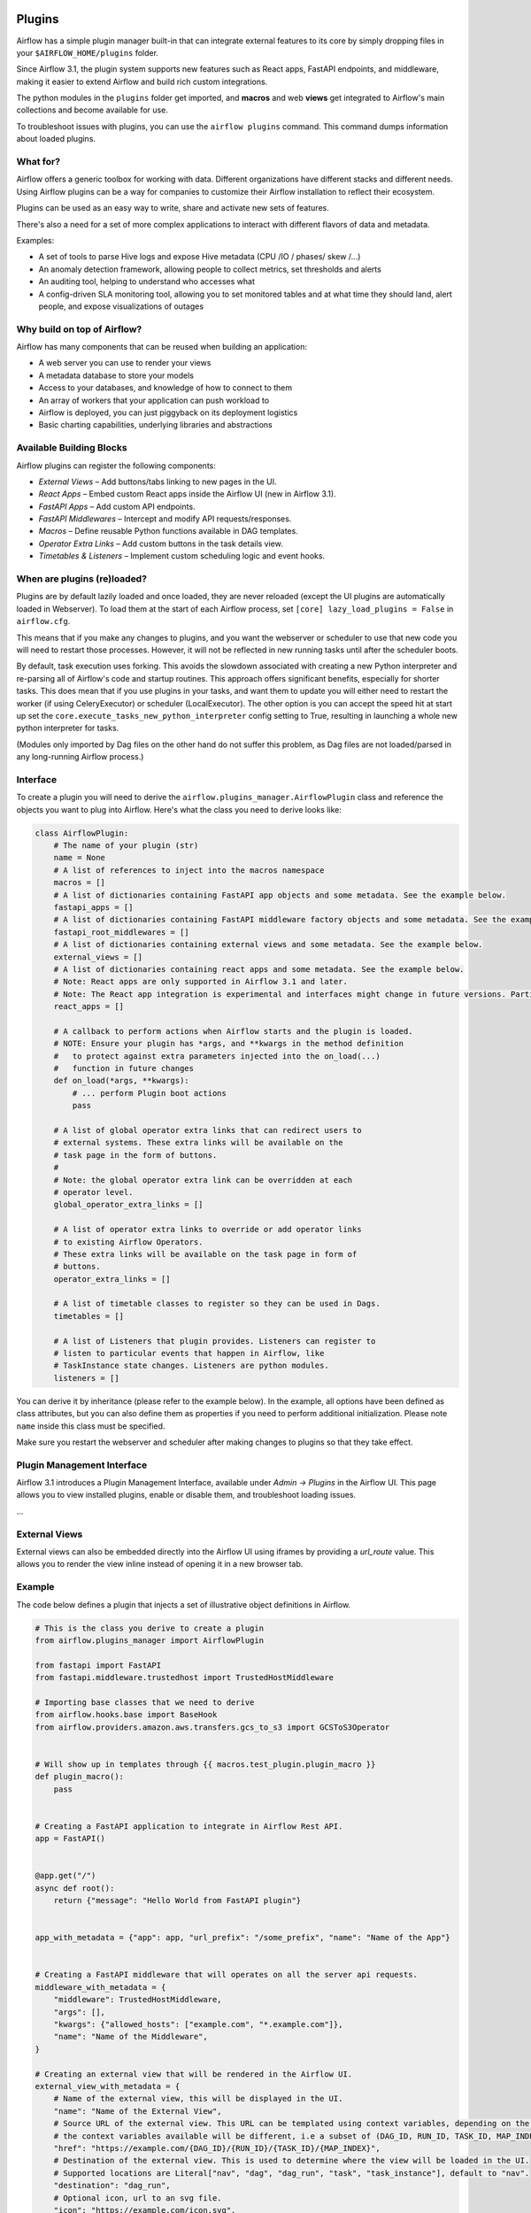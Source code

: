  .. Licensed to the Apache Software Foundation (ASF) under one
    or more contributor license agreements.  See the NOTICE file
    distributed with this work for additional information
    regarding copyright ownership.  The ASF licenses this file
    to you under the Apache License, Version 2.0 (the
    "License"); you may not use this file except in compliance
    with the License.  You may obtain a copy of the License at

 ..   http://www.apache.org/licenses/LICENSE-2.0

 .. Unless required by applicable law or agreed to in writing,
    software distributed under the License is distributed on an
    "AS IS" BASIS, WITHOUT WARRANTIES OR CONDITIONS OF ANY
    KIND, either express or implied.  See the License for the
    specific language governing permissions and limitations
    under the License.



Plugins
========

Airflow has a simple plugin manager built-in that can integrate external
features to its core by simply dropping files in your
``$AIRFLOW_HOME/plugins`` folder.

Since Airflow 3.1, the plugin system supports new features such as React apps, FastAPI endpoints,
and middleware, making it easier to extend Airflow and build rich custom integrations.

The python modules in the ``plugins`` folder get imported, and **macros** and web **views**
get integrated to Airflow's main collections and become available for use.

To troubleshoot issues with plugins, you can use the ``airflow plugins`` command.
This command dumps information about loaded plugins.

What for?
---------

Airflow offers a generic toolbox for working with data. Different
organizations have different stacks and different needs. Using Airflow
plugins can be a way for companies to customize their Airflow installation
to reflect their ecosystem.

Plugins can be used as an easy way to write, share and activate new sets of
features.

There's also a need for a set of more complex applications to interact with
different flavors of data and metadata.

Examples:

* A set of tools to parse Hive logs and expose Hive metadata (CPU /IO / phases/ skew /...)
* An anomaly detection framework, allowing people to collect metrics, set thresholds and alerts
* An auditing tool, helping to understand who accesses what
* A config-driven SLA monitoring tool, allowing you to set monitored tables and at what time
  they should land, alert people, and expose visualizations of outages

Why build on top of Airflow?
----------------------------

Airflow has many components that can be reused when building an application:

* A web server you can use to render your views
* A metadata database to store your models
* Access to your databases, and knowledge of how to connect to them
* An array of workers that your application can push workload to
* Airflow is deployed, you can just piggyback on its deployment logistics
* Basic charting capabilities, underlying libraries and abstractions

.. _plugins:loading:

Available Building Blocks
-------------------------

Airflow plugins can register the following components:

* *External Views* – Add buttons/tabs linking to new pages in the UI.
* *React Apps* – Embed custom React apps inside the Airflow UI (new in Airflow 3.1).
* *FastAPI Apps* – Add custom API endpoints.
* *FastAPI Middlewares* – Intercept and modify API requests/responses.
* *Macros* – Define reusable Python functions available in DAG templates.
* *Operator Extra Links* – Add custom buttons in the task details view.
* *Timetables & Listeners* – Implement custom scheduling logic and event hooks.

When are plugins (re)loaded?
----------------------------

Plugins are by default lazily loaded and once loaded, they are never reloaded (except the UI plugins are
automatically loaded in Webserver). To load them at the
start of each Airflow process, set ``[core] lazy_load_plugins = False`` in ``airflow.cfg``.

This means that if you make any changes to plugins, and you want the webserver or scheduler to use that new
code you will need to restart those processes. However, it will not be reflected in new running tasks until after the scheduler boots.

By default, task execution uses forking. This avoids the slowdown associated with creating a new Python interpreter
and re-parsing all of Airflow's code and startup routines. This approach offers significant benefits, especially for shorter tasks.
This does mean that if you use plugins in your tasks, and want them to update you will either
need to restart the worker (if using CeleryExecutor) or scheduler (LocalExecutor). The other
option is you can accept the speed hit at start up set the ``core.execute_tasks_new_python_interpreter``
config setting to True, resulting in launching a whole new python interpreter for tasks.

(Modules only imported by Dag files on the other hand do not suffer this problem, as Dag files are not
loaded/parsed in any long-running Airflow process.)

.. _plugins-interface:

Interface
---------

To create a plugin you will need to derive the
``airflow.plugins_manager.AirflowPlugin`` class and reference the objects
you want to plug into Airflow. Here's what the class you need to derive
looks like:


.. code-block:: python

    class AirflowPlugin:
        # The name of your plugin (str)
        name = None
        # A list of references to inject into the macros namespace
        macros = []
        # A list of dictionaries containing FastAPI app objects and some metadata. See the example below.
        fastapi_apps = []
        # A list of dictionaries containing FastAPI middleware factory objects and some metadata. See the example below.
        fastapi_root_middlewares = []
        # A list of dictionaries containing external views and some metadata. See the example below.
        external_views = []
        # A list of dictionaries containing react apps and some metadata. See the example below.
        # Note: React apps are only supported in Airflow 3.1 and later.
        # Note: The React app integration is experimental and interfaces might change in future versions. Particularly, dependency and state interactions between the UI and plugins may need to be refactored for more complex plugin apps.
        react_apps = []

        # A callback to perform actions when Airflow starts and the plugin is loaded.
        # NOTE: Ensure your plugin has *args, and **kwargs in the method definition
        #   to protect against extra parameters injected into the on_load(...)
        #   function in future changes
        def on_load(*args, **kwargs):
            # ... perform Plugin boot actions
            pass

        # A list of global operator extra links that can redirect users to
        # external systems. These extra links will be available on the
        # task page in the form of buttons.
        #
        # Note: the global operator extra link can be overridden at each
        # operator level.
        global_operator_extra_links = []

        # A list of operator extra links to override or add operator links
        # to existing Airflow Operators.
        # These extra links will be available on the task page in form of
        # buttons.
        operator_extra_links = []

        # A list of timetable classes to register so they can be used in Dags.
        timetables = []

        # A list of Listeners that plugin provides. Listeners can register to
        # listen to particular events that happen in Airflow, like
        # TaskInstance state changes. Listeners are python modules.
        listeners = []

You can derive it by inheritance (please refer to the example below). In the example, all options have been
defined as class attributes, but you can also define them as properties if you need to perform
additional initialization. Please note ``name`` inside this class must be specified.

Make sure you restart the webserver and scheduler after making changes to plugins so that they take effect.

Plugin Management Interface
---------------------------

Airflow 3.1 introduces a Plugin Management Interface, available under *Admin → Plugins* in the Airflow UI.
This page allows you to view installed plugins, enable or disable them, and troubleshoot loading issues.

...

External Views
--------------

External views can also be embedded directly into the Airflow UI using iframes by providing a `url_route` value.
This allows you to render the view inline instead of opening it in a new browser tab.

.. _plugin-example:

Example
-------

The code below defines a plugin that injects a set of illustrative object
definitions in Airflow.

.. code-block:: python

    # This is the class you derive to create a plugin
    from airflow.plugins_manager import AirflowPlugin

    from fastapi import FastAPI
    from fastapi.middleware.trustedhost import TrustedHostMiddleware

    # Importing base classes that we need to derive
    from airflow.hooks.base import BaseHook
    from airflow.providers.amazon.aws.transfers.gcs_to_s3 import GCSToS3Operator


    # Will show up in templates through {{ macros.test_plugin.plugin_macro }}
    def plugin_macro():
        pass


    # Creating a FastAPI application to integrate in Airflow Rest API.
    app = FastAPI()


    @app.get("/")
    async def root():
        return {"message": "Hello World from FastAPI plugin"}


    app_with_metadata = {"app": app, "url_prefix": "/some_prefix", "name": "Name of the App"}


    # Creating a FastAPI middleware that will operates on all the server api requests.
    middleware_with_metadata = {
        "middleware": TrustedHostMiddleware,
        "args": [],
        "kwargs": {"allowed_hosts": ["example.com", "*.example.com"]},
        "name": "Name of the Middleware",
    }

    # Creating an external view that will be rendered in the Airflow UI.
    external_view_with_metadata = {
        # Name of the external view, this will be displayed in the UI.
        "name": "Name of the External View",
        # Source URL of the external view. This URL can be templated using context variables, depending on the location where the external view is rendered
        # the context variables available will be different, i.e a subset of (DAG_ID, RUN_ID, TASK_ID, MAP_INDEX).
        "href": "https://example.com/{DAG_ID}/{RUN_ID}/{TASK_ID}/{MAP_INDEX}",
        # Destination of the external view. This is used to determine where the view will be loaded in the UI.
        # Supported locations are Literal["nav", "dag", "dag_run", "task", "task_instance"], default to "nav".
        "destination": "dag_run",
        # Optional icon, url to an svg file.
        "icon": "https://example.com/icon.svg",
        # Optional dark icon for the dark theme, url to an svg file. If not provided, "icon" will be used for both light and dark themes.
        "icon_dark_mode": "https://example.com/dark_icon.svg",
        # Optional parameters, relative URL location for the External View rendering. If not provided, external view will be rendeded as an external link. If provided
        # will be rendered inside an Iframe in the UI. Should not contain a leading slash.
        "url_route": "my_external_view",
        # Optional category, only relevant for destination "nav". This is used to group the external links in the navigation bar.  We will match the existing
        # menus of ["browse", "docs", "admin", "user"] and if there's no match then create a new menu.
        "category": "browse",
    }

    # Note: The React app integration is experimental and interfaces might change in future versions.
    react_app_with_metadata = {
        # Name of the React app, this will be displayed in the UI.
        "name": "Name of the React App",
        # Bundle URL of the React app. This is the URL where the React app is served from. It can be a static file or a CDN.
        # This URL can be templated using context variables, depending on the location where the external view is rendered
        # the context variables available will be different, i.e a subset of (DAG_ID, RUN_ID, TASK_ID, MAP_INDEX).
        "bundle_url": "https://example.com/static/js/my_react_app.js",
        # Destination of the react app. This is used to determine where the app will be loaded in the UI.
        # Supported locations are Literal["nav", "dag", "dag_run", "task", "task_instance"], default to "nav".
        # It can also be put inside of an existing page, the supported views are ["dashboard", "dag_overview", "task_overview"]. You can position
        # element in the existing page via the css `order` rule which will determine the flex order.
        "destination": "dag_run",
        # Optional icon, url to an svg file.
        "icon": "https://example.com/icon.svg",
        # Optional dark icon for the dark theme, url to an svg file. If not provided, "icon" will be used for both light and dark themes.
        "icon_dark_mode": "https://example.com/dark_icon.svg",
        # URL route for the React app, relative to the Airflow UI base URL. Should not contain a leading slash.
        "url_route": "my_react_app",
        # Optional category, only relevant for destination "nav". This is used to group the react apps in the navigation bar. We will match the existing
        # menus of ["browse", "docs", "admin", "user"] and if there's no match then create a new menu.
        "category": "browse",
    }


    # Defining the plugin class
    class AirflowTestPlugin(AirflowPlugin):
        name = "test_plugin"
        macros = [plugin_macro]
        fastapi_apps = [app_with_metadata]
        fastapi_root_middlewares = [middleware_with_metadata]
        external_views = [external_view_with_metadata]
        react_apps = [react_app_with_metadata]

.. seealso:: :doc:`/howto/define-extra-link`

Exclude views from CSRF protection
----------------------------------

We strongly suggest that you should protect all your views with CSRF. But if needed, you can exclude
some views using a decorator.

.. code-block:: python

    from airflow.www.app import csrf


    @csrf.exempt
    def my_handler():
        # ...
        return "ok"

Plugins as Python packages
--------------------------

It is possible to load plugins via `setuptools entrypoint <https://packaging.python.org/guides/creating-and-discovering-plugins/#using-package-metadata>`_ mechanism. To do this link
your plugin using an entrypoint in your package. If the package is installed, Airflow
will automatically load the registered plugins from the entrypoint list.

.. note::
    Neither the entrypoint name (eg, ``my_plugin``) nor the name of the
    plugin class will contribute towards the module and class name of the plugin
    itself.

.. code-block:: python

    # my_package/my_plugin.py
    from airflow.plugins_manager import AirflowPlugin


    class MyAirflowPlugin(AirflowPlugin):
        name = "my_namespace"

Then inside pyproject.toml:

.. code-block:: toml

    [project.entry-points."airflow.plugins"]
    my_plugin = "my_package.my_plugin:MyAirflowPlugin"

Flask Appbuilder and Flask Blueprints in Airflow 3
--------------------------------------------------

Airflow 2 supported Flask Appbuilder views (``appbuilder_views``), Flask AppBuilder menu items (``appbuilder_menu_items``),
and Flask Blueprints (``flask_blueprints``) in plugins. These have been superseded in Airflow 3 by External Views (``external_views``), Fast API apps (``fastapi_apps``),
FastAPI middlewares (``fastapi_root_middlewares``) and React apps (``react_apps``) that allow extended functionality and better integration with the Airflow UI.

All new plugins should use the new interfaces.

However, a compatibility layer is provided for Flask and FAB plugins to ease the transition to Airflow 3 - simply install the FAB provider and tweak the code
following Airflow 3 migration guide. This compatibility layer allows you to continue using your existing Flask Appbuilder views, Flask Blueprints and Flask Appbuilder menu items.

Troubleshooting
---------------

You can use `the Flask CLI <https://flask.palletsprojects.com/en/1.1.x/cli/>`__ to troubleshoot problems. To run this, you need to set the variable :envvar:`FLASK_APP` to ``airflow.www.app:create_app``.

For example, to print all routes, run:

.. code-block:: bash

    FLASK_APP=airflow.www.app:create_app flask routes
